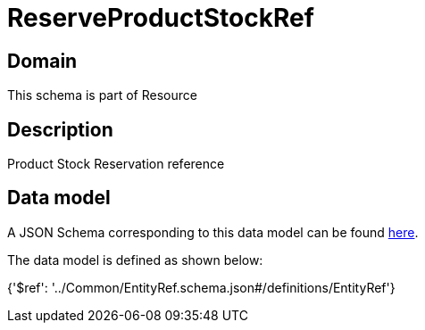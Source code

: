 = ReserveProductStockRef

[#domain]
== Domain

This schema is part of Resource

[#description]
== Description

Product Stock Reservation reference


[#data_model]
== Data model

A JSON Schema corresponding to this data model can be found https://tmforum.org[here].

The data model is defined as shown below:


{&#x27;$ref&#x27;: &#x27;../Common/EntityRef.schema.json#/definitions/EntityRef&#x27;}